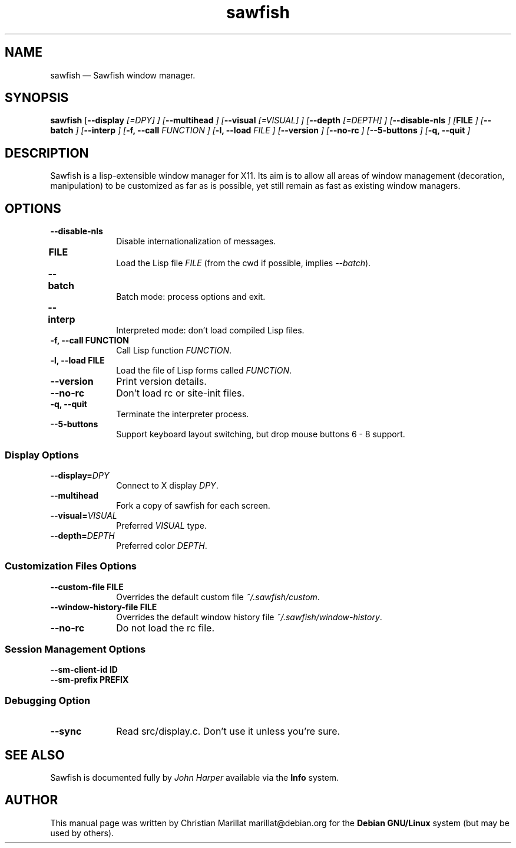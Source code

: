 .TH "sawfish" "1"
.SH "NAME"
sawfish \(em Sawfish window manager.
.SH "SYNOPSIS"
.PP
\fBsawfish\fR [\fB\-\-display \fI[=DPY]\fR \fP]  [\fB\-\-multihead \fP]  [\fB\-\-visual \fI[=VISUAL]\fR \fP]  [\fB\-\-depth \fI[=DEPTH]\fR \fP]  [\fB\-\-disable-nls \fP]  [\fBFILE \fP]  [\fB\-\-batch \fP]  [\fB\-\-interp \fP]  [\fB-f, \-\-call \fIFUNCTION\fR \fP]  [\fB-l, \-\-load \fIFILE\fR \fP]  [\fB\-\-version \fP]  [\fB\-\-no-rc \fP] [\fB\-\-5\-buttons \fP] [\fB-q, \-\-quit \fP]
.SH "DESCRIPTION"
.PP
Sawfish is a lisp-extensible window manager for X11. Its aim is to
allow all areas of window management (decoration, manipulation) to be
customized as far as is possible, yet still remain as fast as existing
window managers.
.SH "OPTIONS"
.IP "\fB\-\-disable-nls\fP" 10
Disable internationalization of messages.
.IP "\fBFILE\fP 	" 10
Load the Lisp file \fIFILE\fR (from the
cwd if possible, implies \fI\-\-batch\fR).
.IP "\fB\-\-batch\fP 	" 10
Batch mode: process options and exit.
.IP "\fB\-\-interp\fP 	" 10
Interpreted mode: don't load compiled Lisp files.
.IP "\fB-f, \-\-call\fP \fBFUNCTION\fP" 10
Call Lisp function \fIFUNCTION\fR.
.IP "\fB-l, \-\-load\fP \fBFILE\fP" 10
Load the file of Lisp forms called \fIFUNCTION\fR.
.IP "\fB\-\-version\fP" 10
Print version details.
.IP "\fB\-\-no-rc\fP" 10
Don't load rc or site-init files.
.IP "\fB-q, \-\-quit\fP" 10
Terminate the interpreter process.
.IP "\fB-\-5-buttons\fP" 10
Support keyboard layout switching, but drop mouse buttons 6 - 8 support.
.SS Display Options
.IP "\fB\-\-display=\fIDPY\fR\fP" 10
Connect to X display \fIDPY\fR.
.IP "\fB\-\-multihead\fP" 10
Fork a copy of sawfish for each screen.
.IP "\fB\-\-visual=\fIVISUAL\fR\fP" 10
Preferred \fIVISUAL\fR type.
.IP "\fB\-\-depth=\fIDEPTH\fR\fP" 10
Preferred color \fIDEPTH\fR.
.SS Customization Files Options
.IP "\fB\-\-custom-file\fP \fBFILE\fP" 10
Overrides the default custom file \fI~/.sawfish/custom\fR.
.IP "\fB\-\-window-history-file\fP \fBFILE\fP" 10
Overrides the default window history file \fI~/.sawfish/window-history\fR.
.IP "\fB\-\-no-rc" 10
Do not load the rc file.
.SS Session Management Options
.IP "\fB\-\-sm-client-id\fP \fBID\fP" 10
.IP "\fB\-\-sm-prefix\fP \fBPREFIX\fP" 10
.SS Debugging Option
.IP "\fB\-\-sync" 10
Read src/display.c. Don't use it unless you're sure.
.SH "SEE ALSO"
.PP
Sawfish is documented fully by \fIJohn Harper\fP       available via the \fBInfo\fP system.
.SH "AUTHOR"
.PP
This manual page was written by Christian Marillat marillat@debian.org for
the \fBDebian GNU/Linux\fP system (but may be used by others).
.\" created by instant / docbook-to-man, Sat 02 Feb 2008, 23:15
